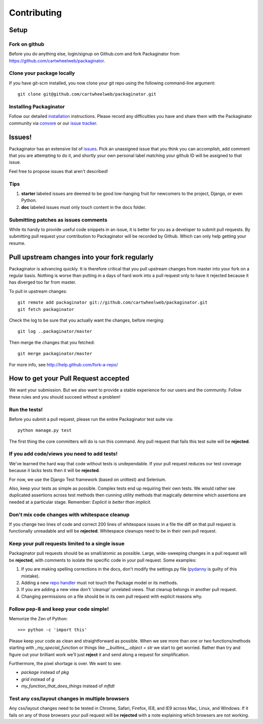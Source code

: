 ============
Contributing
============

Setup
=====

Fork on github
--------------

Before you do anything else, login/signup on Github.com and fork Packaginator from https://github.com/cartwheelweb/packaginator.

Clone your package locally
--------------------------

If you have git-scm installed, you now clone your git repo using the following command-line argument::

    git clone git@github.com/cartwheelweb/packaginator.git

Installing Packaginator
-----------------------

Follow our detailed installation_ instructions. Please record any difficulties you have and share them with the Packaginator community via convore_ or our `issue tracker`_.

Issues!
=======

Packaginator has an extensive list of issues_. Pick an unassigned issue that you think you can accomplish, add comment that you are attempting to do it, and shortly your own personal label matching your github ID will be assigned to that issue.

Feel free to propose issues that aren't described!

Tips
----

#. **starter** labeled issues are deemed to be good low-hanging fruit for newcomers to the project, Django, or even Python.
#. **doc** labeled issues must only touch content in the docs folder.

Submitting patches as issues comments
-------------------------------------

While its handy to provide useful code snippets in an issue, it is better for you as a developer to submit pull requests. By submitting pull request your contribution to Packaginator will be recorded by Github. Which can only help getting your resume.

Pull upstream changes into your fork regularly
==================================================

Packaginator is advancing quickly. It is therefore critical that you pull upstream changes from master into your fork on a regular basis. Nothing is worse than putting in a days of hard work into a pull request only to have it rejected because it has diverged too far from master. 

To pull in upstream changes::

    git remote add packaginator git://github.com/cartwheelweb/packaginator.git
    git fetch packaginator

Check the log to be sure that you actually want the changes, before merging::

    git log ..packaginator/master

Then merge the changes that you fetched::

    git merge packaginator/master

For more info, see http://help.github.com/fork-a-repo/

How to get your Pull Request accepted
=====================================

We want your submission. But we also want to provide a stable experience for our users and the community. Follow these rules and you should succeed without a problem!

Run the tests!
--------------

Before you submit a pull request, please run the entire Packaginator test suite via::

    python manage.py test

The first thing the core committers will do is run this command. Any pull request that fails this test suite will be **rejected**.

If you add code/views you need to add tests!
--------------------------------------------

We've learned the hard way that code without tests is undependable. If your pull request reduces our test coverage because it lacks tests then it will be **rejected**.

For now, we use the Django Test framework (based on unittest) and Selenium.

Also, keep your tests as simple as possible. Complex tests end up requiring their own tests. We would rather see duplicated assertions across test methods then cunning utility methods that magically determine which assertions are needed at a particular stage. Remember: `Explicit is better than implicit`.

Don't mix code changes with whitespace cleanup
----------------------------------------------

If you change two lines of code and correct 200 lines of whitespace issues in a file the diff on that pull request is functionally unreadable and will be **rejected**. Whitespace cleanups need to be in their own pull request.

Keep your pull requests limited to a single issue
--------------------------------------------------

Packaginator pull requests should be as small/atomic as possible. Large, wide-sweeping changes in a pull request will be **rejected**, with comments to isolate the specific code in your pull request. Some examples:

#. If you are making spelling corrections in the docs, don't modify the settings.py file (pydanny_ is guilty of this mistake).
#. Adding a new `repo handler`_ must not touch the Package model or its methods.
#. If you are adding a new view don't '*cleanup*' unrelated views. That cleanup belongs in another pull request.
#. Changing permissions on a file should be in its own pull request with explicit reasons why.

Follow pep-8 and keep your code simple!
---------------------------------------

Memorize the Zen of Python::

    >>> python -c 'import this'

Please keep your code as clean and straightforward as possible. When we see more than one or two functions/methods starting with `_my_special_function` or things like `__builtins__.object = str` we start to get worried. Rather than try and figure out your brilliant work we'll just **reject** it and send along a request for simplification.

Furthermore, the pixel shortage is over. We want to see:

* `package` instead of `pkg`
* `grid` instead of `g`
* `my_function_that_does_things` instead of `mftdt`

Test any css/layout changes in multiple browsers
------------------------------------------------

Any css/layout changes need to be tested in Chrome, Safari, Firefox, IE8, and IE9 across Mac, Linux, and Windows. If it fails on any of those browsers your pull request will be **rejected** with a note explaining which browsers are not working.

.. _installation: install.html
.. _issue tracker: https://github.com/cartwheelweb/packaginator/issues
.. _issues: https://github.com/cartwheelweb/packaginator/issues
.. _repo handler: repo_handlers.html
.. _convore: http://convore.com/packaginator
.. _pydanny: http://pydanny.com